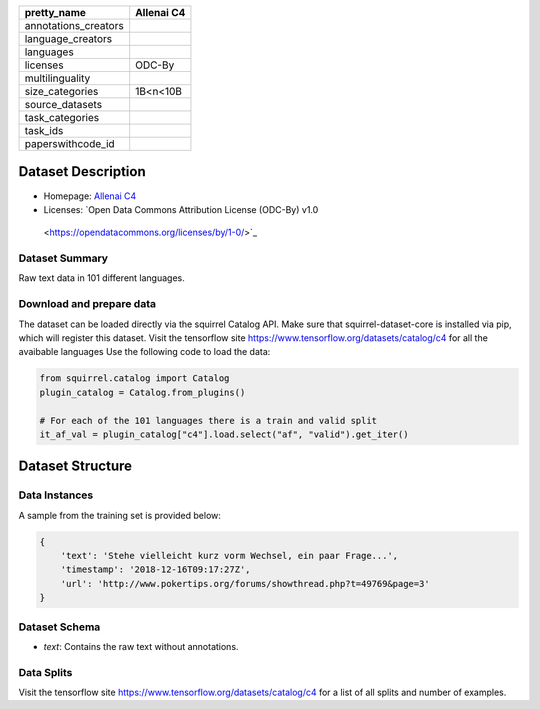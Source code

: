 .. list-table::
    :header-rows: 1

    *   - pretty_name
        - Allenai C4
    *   - annotations_creators
        -
    *   - language_creators
        -
    *   - languages
        - 
    *   - licenses
        - ODC-By
    *   - multilinguality
        - 
    *   - size_categories
        - 1B<n<10B
    *   - source_datasets
        -
    *   - task_categories
        - 
    *   - task_ids
        -
    *   - paperswithcode_id
        - 
    

Dataset Description
###################

* Homepage: `Allenai C4 <https://github.com/allenai/allennlp/discussions/5056>`_
* Licenses: `Open Data Commons Attribution License (ODC-By) v1.0
 <https://opendatacommons.org/licenses/by/1-0/>`_
 
Dataset Summary
***************

Raw text data in 101 different languages.

Download and prepare data
*************************

The dataset can be loaded directly via the squirrel Catalog API. 
Make sure that squirrel-dataset-core is installed via pip, which will register this dataset.
Visit the tensorflow site `<https://www.tensorflow.org/datasets/catalog/c4>`_ for all the avaibable languages
Use the following code to load the data:

.. code-block:: python

    from squirrel.catalog import Catalog
    plugin_catalog = Catalog.from_plugins()

    # For each of the 101 languages there is a train and valid split
    it_af_val = plugin_catalog["c4"].load.select("af", "valid").get_iter()

Dataset Structure
###################

Data Instances
**************

A sample from the training set is provided below:

.. code-block::

    {
        'text': 'Stehe vielleicht kurz vorm Wechsel, ein paar Frage...', 
        'timestamp': '2018-12-16T09:17:27Z', 
        'url': 'http://www.pokertips.org/forums/showthread.php?t=49769&page=3'
    }

Dataset Schema
**************

- `text`: Contains the raw text without annotations.
 
Data Splits
***********

Visit the tensorflow site `<https://www.tensorflow.org/datasets/catalog/c4>`_ for a list of all splits and number of examples.